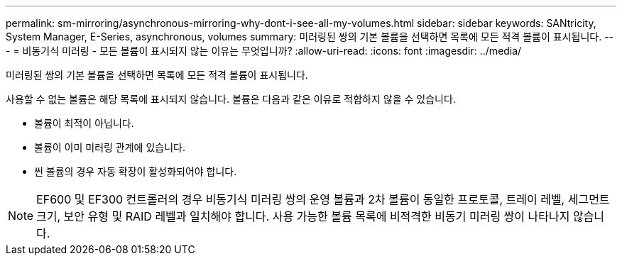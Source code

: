 ---
permalink: sm-mirroring/asynchronous-mirroring-why-dont-i-see-all-my-volumes.html 
sidebar: sidebar 
keywords: SANtricity, System Manager, E-Series, asynchronous, volumes 
summary: 미러링된 쌍의 기본 볼륨을 선택하면 목록에 모든 적격 볼륨이 표시됩니다. 
---
= 비동기식 미러링 - 모든 볼륨이 표시되지 않는 이유는 무엇입니까?
:allow-uri-read: 
:icons: font
:imagesdir: ../media/


[role="lead"]
미러링된 쌍의 기본 볼륨을 선택하면 목록에 모든 적격 볼륨이 표시됩니다.

사용할 수 없는 볼륨은 해당 목록에 표시되지 않습니다. 볼륨은 다음과 같은 이유로 적합하지 않을 수 있습니다.

* 볼륨이 최적이 아닙니다.
* 볼륨이 이미 미러링 관계에 있습니다.
* 씬 볼륨의 경우 자동 확장이 활성화되어야 합니다.



NOTE: EF600 및 EF300 컨트롤러의 경우 비동기식 미러링 쌍의 운영 볼륨과 2차 볼륨이 동일한 프로토콜, 트레이 레벨, 세그먼트 크기, 보안 유형 및 RAID 레벨과 일치해야 합니다. 사용 가능한 볼륨 목록에 비적격한 비동기 미러링 쌍이 나타나지 않습니다.
